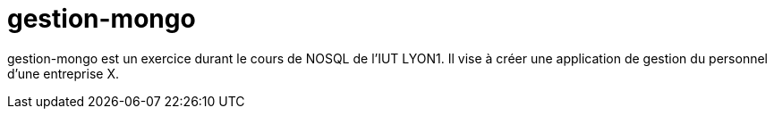 = gestion-mongo

gestion-mongo est un exercice durant le cours de NOSQL de l'IUT LYON1. Il vise à créer une application de gestion du personnel d'une entreprise X.